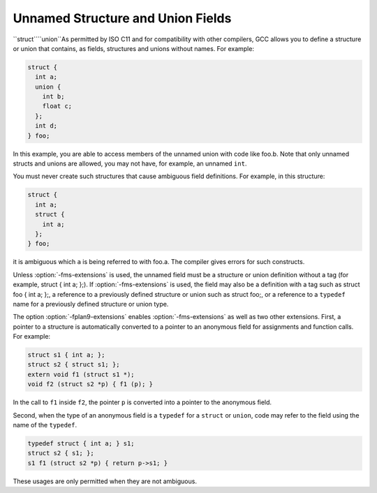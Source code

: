 .. _unnamed-fields:

Unnamed Structure and Union Fields
**********************************

``struct````union``As permitted by ISO C11 and for compatibility with other compilers,
GCC allows you to define
a structure or union that contains, as fields, structures and unions
without names.  For example:

.. code-block:: c++

  struct {
    int a;
    union {
      int b;
      float c;
    };
    int d;
  } foo;

In this example, you are able to access members of the unnamed
union with code like foo.b.  Note that only unnamed structs and
unions are allowed, you may not have, for example, an unnamed
``int``.

You must never create such structures that cause ambiguous field definitions.
For example, in this structure:

.. code-block:: c++

  struct {
    int a;
    struct {
      int a;
    };
  } foo;

it is ambiguous which ``a`` is being referred to with foo.a.
The compiler gives errors for such constructs.

.. index:: fms-extensions

Unless :option:`-fms-extensions` is used, the unnamed field must be a
structure or union definition without a tag (for example, struct
{ int a; };).  If :option:`-fms-extensions` is used, the field may
also be a definition with a tag such as struct foo { int a;
};, a reference to a previously defined structure or union such as
struct foo;, or a reference to a ``typedef`` name for a
previously defined structure or union type.

.. index:: fplan9-extensions

The option :option:`-fplan9-extensions` enables
:option:`-fms-extensions` as well as two other extensions.  First, a
pointer to a structure is automatically converted to a pointer to an
anonymous field for assignments and function calls.  For example:

.. code-block:: c++

  struct s1 { int a; };
  struct s2 { struct s1; };
  extern void f1 (struct s1 *);
  void f2 (struct s2 *p) { f1 (p); }

In the call to ``f1`` inside ``f2``, the pointer ``p`` is
converted into a pointer to the anonymous field.

Second, when the type of an anonymous field is a ``typedef`` for a
``struct`` or ``union``, code may refer to the field using the
name of the ``typedef``.

.. code-block:: c++

  typedef struct { int a; } s1;
  struct s2 { s1; };
  s1 f1 (struct s2 *p) { return p->s1; }

These usages are only permitted when they are not ambiguous.

